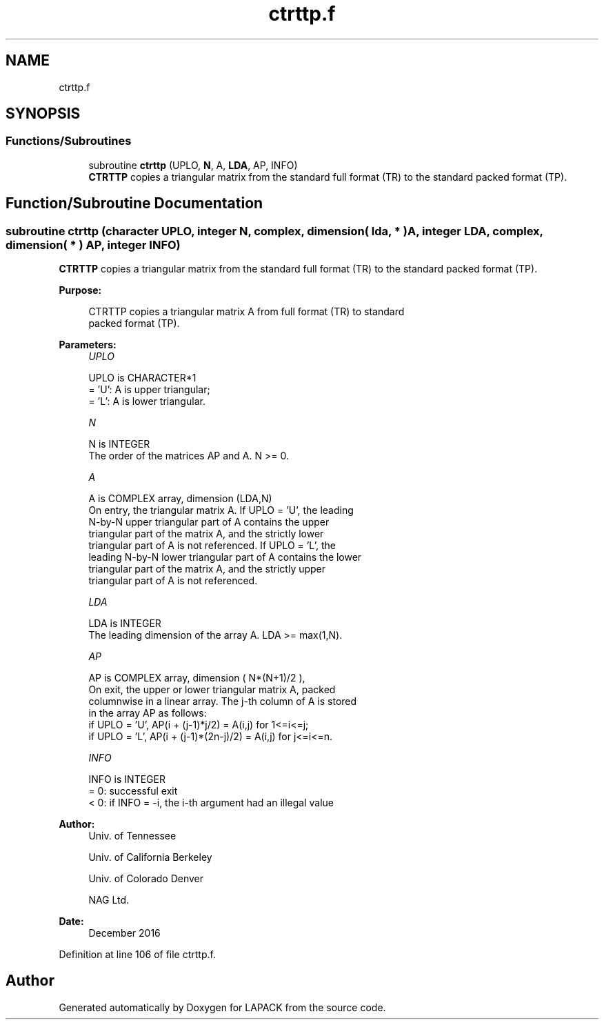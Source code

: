 .TH "ctrttp.f" 3 "Tue Nov 14 2017" "Version 3.8.0" "LAPACK" \" -*- nroff -*-
.ad l
.nh
.SH NAME
ctrttp.f
.SH SYNOPSIS
.br
.PP
.SS "Functions/Subroutines"

.in +1c
.ti -1c
.RI "subroutine \fBctrttp\fP (UPLO, \fBN\fP, A, \fBLDA\fP, AP, INFO)"
.br
.RI "\fBCTRTTP\fP copies a triangular matrix from the standard full format (TR) to the standard packed format (TP)\&. "
.in -1c
.SH "Function/Subroutine Documentation"
.PP 
.SS "subroutine ctrttp (character UPLO, integer N, complex, dimension( lda, * ) A, integer LDA, complex, dimension( * ) AP, integer INFO)"

.PP
\fBCTRTTP\fP copies a triangular matrix from the standard full format (TR) to the standard packed format (TP)\&.  
.PP
\fBPurpose: \fP
.RS 4

.PP
.nf
 CTRTTP copies a triangular matrix A from full format (TR) to standard
 packed format (TP).
.fi
.PP
 
.RE
.PP
\fBParameters:\fP
.RS 4
\fIUPLO\fP 
.PP
.nf
          UPLO is CHARACTER*1
          = 'U':  A is upper triangular;
          = 'L':  A is lower triangular.
.fi
.PP
.br
\fIN\fP 
.PP
.nf
          N is INTEGER
          The order of the matrices AP and A.  N >= 0.
.fi
.PP
.br
\fIA\fP 
.PP
.nf
          A is COMPLEX array, dimension (LDA,N)
          On entry, the triangular matrix A.  If UPLO = 'U', the leading
          N-by-N upper triangular part of A contains the upper
          triangular part of the matrix A, and the strictly lower
          triangular part of A is not referenced.  If UPLO = 'L', the
          leading N-by-N lower triangular part of A contains the lower
          triangular part of the matrix A, and the strictly upper
          triangular part of A is not referenced.
.fi
.PP
.br
\fILDA\fP 
.PP
.nf
          LDA is INTEGER
          The leading dimension of the array A.  LDA >= max(1,N).
.fi
.PP
.br
\fIAP\fP 
.PP
.nf
          AP is COMPLEX array, dimension ( N*(N+1)/2 ),
          On exit, the upper or lower triangular matrix A, packed
          columnwise in a linear array. The j-th column of A is stored
          in the array AP as follows:
          if UPLO = 'U', AP(i + (j-1)*j/2) = A(i,j) for 1<=i<=j;
          if UPLO = 'L', AP(i + (j-1)*(2n-j)/2) = A(i,j) for j<=i<=n.
.fi
.PP
.br
\fIINFO\fP 
.PP
.nf
          INFO is INTEGER
          = 0:  successful exit
          < 0:  if INFO = -i, the i-th argument had an illegal value
.fi
.PP
 
.RE
.PP
\fBAuthor:\fP
.RS 4
Univ\&. of Tennessee 
.PP
Univ\&. of California Berkeley 
.PP
Univ\&. of Colorado Denver 
.PP
NAG Ltd\&. 
.RE
.PP
\fBDate:\fP
.RS 4
December 2016 
.RE
.PP

.PP
Definition at line 106 of file ctrttp\&.f\&.
.SH "Author"
.PP 
Generated automatically by Doxygen for LAPACK from the source code\&.
